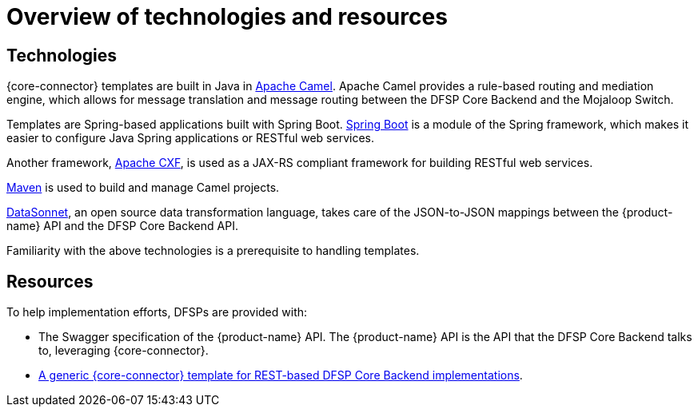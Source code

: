 = Overview of technologies and resources

== Technologies

{core-connector} templates are built in Java in https://www.tutorialspoint.com/apache_camel/apache_camel_tutorial.pdf[Apache Camel]. Apache Camel provides a rule-based routing and mediation engine, which allows for message translation and message routing between the DFSP Core Backend and the Mojaloop Switch.

Templates are Spring-based applications built with Spring Boot. https://spring.io/projects/spring-boot[Spring Boot] is a module of the Spring framework, which makes it easier to configure Java Spring applications or RESTful web services.

Another framework, https://cxf.apache.org/[Apache CXF], is used as a JAX-RS compliant framework for building RESTful web services.

https://maven.apache.org/[Maven] is used to build and manage Camel projects.

https://datasonnet.s3-us-west-2.amazonaws.com/docs-ci/primary/master/datasonnet/1.0-SNAPSHOT/index.html[DataSonnet], an open source data transformation language, takes care of the JSON-to-JSON mappings between the {product-name} API and the DFSP Core Backend API.

Familiarity with the above technologies is a prerequisite to handling templates.

== Resources

To help implementation efforts, DFSPs are provided with:

//*Question: Should the Swagger + REST template be placed in the available pm4ml repo?*

* The Swagger specification of the {product-name} API. The {product-name} API is the API that the DFSP Core Backend talks to, leveraging {core-connector}.
* https://github.com/pm4ml/pm4ml-core-connector-rest-template[A generic {core-connector} template for REST-based DFSP Core Backend implementations].
////
* A {core-connector} template per CBS provider https://github.com/modusintegration[in the *modusintegration* GitHub repository]. You can search for a template based on its name. Templates use the following naming convention: `<CBS vendor name>-mojaloop-adapter` or `<CBS vendor name>-client-adapter` +
 +
Note that in the future, the word `adapter` will no longer be used. Existing repositories will not be renamed but moving forward, new repositories will be using the term `core-connector`.
* https://github.com/modusintegration/cbs-core-connectors-helm-repo[The Helm chart (per template) that deploys {core-connector}].
* https://github.com/modusintegration/mojaloop-simulator-core-connector[Mojaloop Simulator Core Connector] and https://github.com/modusintegration/mojaloop-payment-manager-helm/tree/master/mojaloop-simulator-core-connector[its Helm chart]. The Mojaloop Simulator {core-connector} is part of the simulator DFSP setup, employed when conducting initial tests with newly onboarded DFSPs.
////

//*Question: Should there be a Helm chart that deploys the REST-based CC?*